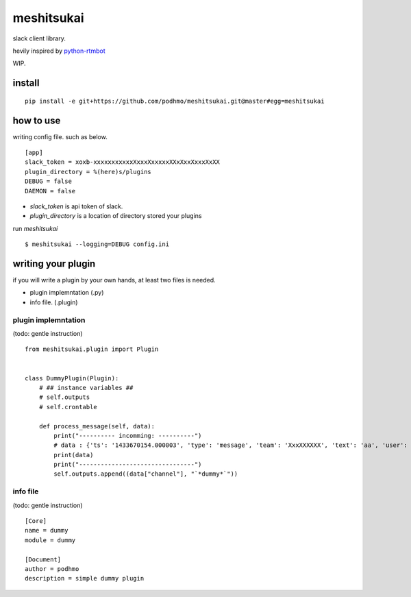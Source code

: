 meshitsukai
========================================

slack client library.

hevily inspired by `python-rtmbot <https://github.com/slackhq/python-rtmbot>`_

WIP.

install
----------------------------------------

::

  pip install -e git+https://github.com/podhmo/meshitsukai.git@master#egg=meshitsukai

how to use
----------------------------------------

writing config file. such as below. ::

  [app]
  slack_token = xoxb-xxxxxxxxxxxXxxxXxxxxxXXxXxxXxxxXxXX
  plugin_directory = %(here)s/plugins
  DEBUG = false
  DAEMON = false

- `slack_token` is api token of slack.
- `plugin_directory` is a location of directory stored your plugins

run `meshitsukai` ::

  $ meshitsukai --logging=DEBUG config.ini

writing your plugin
----------------------------------------

if you will write a plugin by your own hands, at least two files is needed.

- plugin implemntation (.py)
- info file. (.plugin)

plugin implemntation
^^^^^^^^^^^^^^^^^^^^^^^^^^^^^^^^^^^^^^^^

(todo: gentle instruction)

::


  from meshitsukai.plugin import Plugin


  class DummyPlugin(Plugin):
      # ## instance variables ##
      # self.outputs
      # self.crontable

      def process_message(self, data):
          print("---------- incomming: ----------")
          # data : {'ts': '1433670154.000003', 'type': 'message', 'team': 'XxxXXXXXX', 'text': 'aa', 'user': 'XxxXXxxXX', 'channel': 'XxxXXXXXx'}
          print(data)
          print("--------------------------------")
          self.outputs.append((data["channel"], "`*dummy*`"))

info file
^^^^^^^^^^^^^^^^^^^^^^^^^^^^^^^^^^^^^^^^

(todo: gentle instruction)

::

  [Core]
  name = dummy
  module = dummy

  [Document]
  author = podhmo
  description = simple dummy plugin
